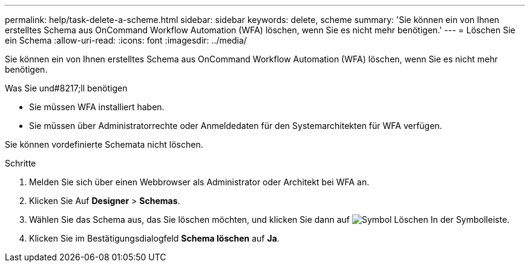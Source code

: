---
permalink: help/task-delete-a-scheme.html 
sidebar: sidebar 
keywords: delete, scheme 
summary: 'Sie können ein von Ihnen erstelltes Schema aus OnCommand Workflow Automation (WFA) löschen, wenn Sie es nicht mehr benötigen.' 
---
= Löschen Sie ein Schema
:allow-uri-read: 
:icons: font
:imagesdir: ../media/


[role="lead"]
Sie können ein von Ihnen erstelltes Schema aus OnCommand Workflow Automation (WFA) löschen, wenn Sie es nicht mehr benötigen.

.Was Sie und#8217;ll benötigen
* Sie müssen WFA installiert haben.
* Sie müssen über Administratorrechte oder Anmeldedaten für den Systemarchitekten für WFA verfügen.


Sie können vordefinierte Schemata nicht löschen.

.Schritte
. Melden Sie sich über einen Webbrowser als Administrator oder Architekt bei WFA an.
. Klicken Sie Auf *Designer* > *Schemas*.
. Wählen Sie das Schema aus, das Sie löschen möchten, und klicken Sie dann auf image:../media/delete_wfa_icon.gif["Symbol Löschen"] In der Symbolleiste.
. Klicken Sie im Bestätigungsdialogfeld *Schema löschen* auf *Ja*.

